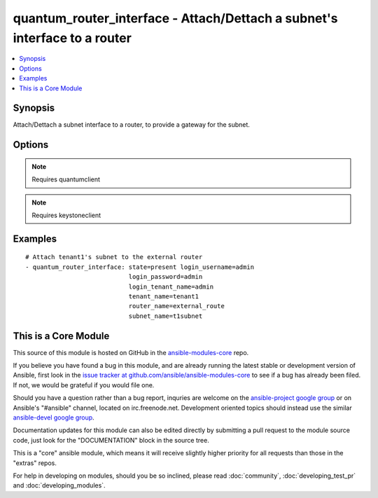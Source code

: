 .. _quantum_router_interface:


quantum_router_interface - Attach/Dettach a subnet's interface to a router
++++++++++++++++++++++++++++++++++++++++++++++++++++++++++++++++++++++++++

.. contents::
   :local:
   :depth: 1



Synopsis
--------

.. versionadded:: 1.2

Attach/Dettach a subnet interface to a router, to provide a gateway for the subnet.

Options
-------

.. raw:: html

    <table border=1 cellpadding=4>
    <tr>
    <th class="head">parameter</th>
    <th class="head">required</th>
    <th class="head">default</th>
    <th class="head">choices</th>
    <th class="head">comments</th>
    </tr>
            <tr>
    <td>auth_url</td>
    <td>no</td>
    <td>http://127.0.0.1:35357/v2.0/</td>
        <td><ul></ul></td>
        <td>The keystone URL for authentication</td>
    </tr>
            <tr>
    <td>login_password</td>
    <td>yes</td>
    <td>yes</td>
        <td><ul></ul></td>
        <td>Password of login user</td>
    </tr>
            <tr>
    <td>login_tenant_name</td>
    <td>yes</td>
    <td>yes</td>
        <td><ul></ul></td>
        <td>The tenant name of the login user</td>
    </tr>
            <tr>
    <td>login_username</td>
    <td>yes</td>
    <td>admin</td>
        <td><ul></ul></td>
        <td>login username to authenticate to keystone</td>
    </tr>
            <tr>
    <td>region_name</td>
    <td>no</td>
    <td>None</td>
        <td><ul></ul></td>
        <td>Name of the region</td>
    </tr>
            <tr>
    <td>router_name</td>
    <td>yes</td>
    <td>None</td>
        <td><ul></ul></td>
        <td>Name of the router to which the subnet's interface should be attached.</td>
    </tr>
            <tr>
    <td>state</td>
    <td>no</td>
    <td>present</td>
        <td><ul><li>present</li><li>absent</li></ul></td>
        <td>Indicate desired state of the resource</td>
    </tr>
            <tr>
    <td>subnet_name</td>
    <td>yes</td>
    <td>None</td>
        <td><ul></ul></td>
        <td>Name of the subnet to whose interface should be attached to the router.</td>
    </tr>
            <tr>
    <td>tenant_name</td>
    <td>no</td>
    <td>None</td>
        <td><ul></ul></td>
        <td>Name of the tenant whose subnet has to be attached.</td>
    </tr>
        </table>


.. note:: Requires quantumclient


.. note:: Requires keystoneclient


Examples
--------

.. raw:: html

    <br/>


::

    # Attach tenant1's subnet to the external router
    - quantum_router_interface: state=present login_username=admin
                                login_password=admin
                                login_tenant_name=admin
                                tenant_name=tenant1
                                router_name=external_route
                                subnet_name=t1subnet



    
This is a Core Module
---------------------

This source of this module is hosted on GitHub in the `ansible-modules-core <http://github.com/ansible/ansible-modules-core>`_ repo.
  
If you believe you have found a bug in this module, and are already running the latest stable or development version of Ansible, first look in the `issue tracker at github.com/ansible/ansible-modules-core <http://github.com/ansible/ansible-modules-core>`_ to see if a bug has already been filed.  If not, we would be grateful if you would file one.

Should you have a question rather than a bug report, inquries are welcome on the `ansible-project google group <https://groups.google.com/forum/#!forum/ansible-project>`_ or on Ansible's "#ansible" channel, located on irc.freenode.net.   Development oriented topics should instead use the similar `ansible-devel google group <https://groups.google.com/forum/#!forum/ansible-devel>`_.

Documentation updates for this module can also be edited directly by submitting a pull request to the module source code, just look for the "DOCUMENTATION" block in the source tree.

This is a "core" ansible module, which means it will receive slightly higher priority for all requests than those in the "extras" repos.

    
For help in developing on modules, should you be so inclined, please read :doc:`community`, :doc:`developing_test_pr` and :doc:`developing_modules`.

